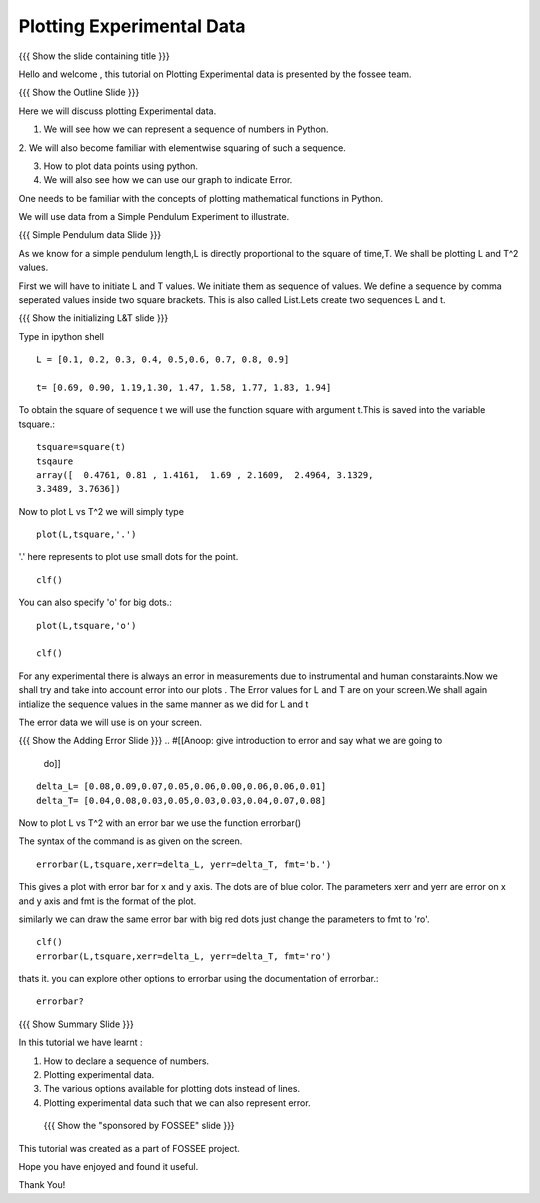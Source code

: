.. Objectives
.. ----------

.. By the end of this tutorial, you will be able to

.. 1. Defining a list of numbers
.. 2. Squaring a list of numbers
.. 3. Plotting data points.
.. 4. Plotting errorbars.


.. Prerequisites
.. -------------

..   1. getting started with plotting

     
.. Author              : Amit 
   Internal Reviewer   : Anoop Jacob Thomas<anoop@fossee.in> 
   External Reviewer   :
   Checklist OK?       : <put date stamp here, if OK> [2010-10-05]

.. #[[Anoop: Add quickref]]
.. #[[Anoop: Slides are incomplete, add summary slide, thank you slide
   etc.]]

===============================
Plotting   Experimental  Data  
===============================   

{{{ Show the slide containing title }}}

Hello  and welcome , this tutorial on  Plotting Experimental data is 
presented by the fossee  team.  

{{{ Show the Outline Slide }}}

.. #[[Anoop: outline slide is missing]]

Here  we will discuss plotting  Experimental data. 

1. We will see how we can represent a sequence of numbers in Python. 

2. We will also become familiar with  elementwise squaring of such a
sequence. 

3. How to plot data points using python.

4. We will also see how we can use our graph to indicate Error.

One needs   to  be  familiar  with  the   concepts  of  plotting
mathematical functions in Python.

We will use  data from a Simple Pendulum Experiment to illustrate. 

.. #[[Anoop: what do you mean by points here? if you mean the
   points/numbered list in outline slide, then remove the usage point
   from here.]]

{{{ Simple Pendulum data Slide }}} 

.. #[[Anoop: slides are incomplete, work on slides and context
   switches]]
  
  
As we know for a simple pendulum length,L is directly  proportional to 
the square of time,T. We shall be plotting L and T^2 values.


First  we will have  to initiate L and  T values. We initiate them as sequence 
of values.  We define a sequence by comma seperated values inside two square brackets.  
This is also  called List.Lets create two sequences L and t.

.. #[[Anoop: instead of saying "to tell ipython a sequence of values"
   and make it complicated, we can tell, we define a sequence as]]

.. #[[Anoop: sentence is incomplete, can be removed]]

{{{ Show the initializing L&T slide }}}

Type in ipython shell ::

    L = [0.1, 0.2, 0.3, 0.4, 0.5,0.6, 0.7, 0.8, 0.9]
    
    t= [0.69, 0.90, 1.19,1.30, 1.47, 1.58, 1.77, 1.83, 1.94]

 
To obtain the square of sequence t we will use the function square
with argument t.This is saved into the variable tsquare.::

   tsquare=square(t)
   tsqaure
   array([  0.4761, 0.81 , 1.4161,  1.69 , 2.1609,  2.4964, 3.1329, 
   3.3489, 3.7636])

.. #[[Anoop: how do you get the array([ 0.4761 ....]) output?]]

  
Now to plot L vs T^2 we will simply type ::

  plot(L,tsquare,'.')

.. #[[Anoop: be consistent with the spacing and all.]]

'.' here represents to plot use small dots for the point. ::

  clf()

You can also specify 'o' for big dots.::
 
  plot(L,tsquare,'o')

  clf()


.. #[[Anoop: Make sure code is correct, corrected plot(L,t,o) to
   plot(L,t,'o')]]



.. #[[Anoop: again slides are incomplete.]]

For any experimental there is always an error in measurements due to
instrumental and human constaraints.Now we shall try and take into
account error into our plots . The Error values for L and T are on
your screen.We shall again intialize the sequence values in the same
manner as we did for L and t

The error data we will use is on your screen.

{{{ Show the Adding Error Slide }}}
.. #[[Anoop: give introduction to error and say what we are going to
   do]]

::

    delta_L= [0.08,0.09,0.07,0.05,0.06,0.00,0.06,0.06,0.01]
    delta_T= [0.04,0.08,0.03,0.05,0.03,0.03,0.04,0.07,0.08]
  
Now to plot L vs T^2 with an error bar we use the function errorbar()

The syntax of the command is as given on the screen. ::

    
    errorbar(L,tsquare,xerr=delta_L, yerr=delta_T, fmt='b.')

This gives a plot with error bar for x and y axis. The dots are of
blue color. The parameters xerr and yerr are error on x and y axis and
fmt is the format of the plot.


similarly we can draw the same error bar with big red dots just change
the parameters to fmt to 'ro'. ::

    clf()
    errorbar(L,tsquare,xerr=delta_L, yerr=delta_T, fmt='ro')



thats it. you can explore other options to errorbar using the documentation 
of errorbar.::

   errorbar?


{{{ Show Summary Slide }}}

In this tutorial we have learnt : 

1. How to declare a sequence of numbers.

2. Plotting experimental data.

3. The various options available for plotting dots instead of lines.

4. Plotting experimental data such that we can also represent error. 


 {{{ Show the "sponsored by FOSSEE" slide }}}

.. #[[Anoop: again slides are incomplete]]

This tutorial was created as a part of FOSSEE project.

Hope you have enjoyed and found it useful.

Thank You!

